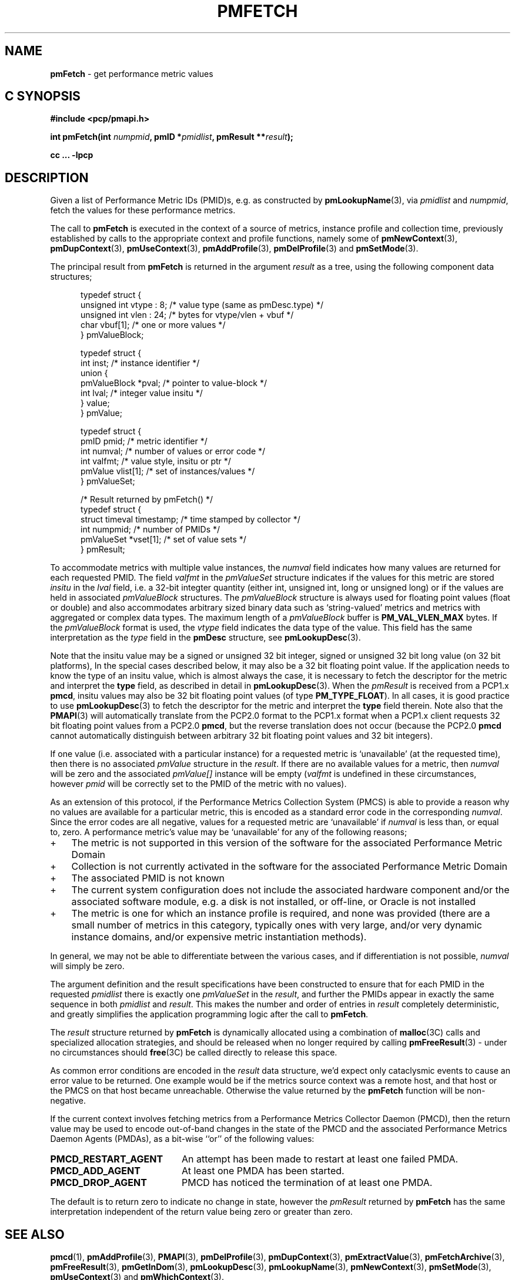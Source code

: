 '\"! tbl | mmdoc
'\"macro stdmacro
.\"
.\" Copyright (c) 2000-2004 Silicon Graphics, Inc.  All Rights Reserved.
.\" 
.\" This program is free software; you can redistribute it and/or modify it
.\" under the terms of the GNU General Public License as published by the
.\" Free Software Foundation; either version 2 of the License, or (at your
.\" option) any later version.
.\" 
.\" This program is distributed in the hope that it will be useful, but
.\" WITHOUT ANY WARRANTY; without even the implied warranty of MERCHANTABILITY
.\" or FITNESS FOR A PARTICULAR PURPOSE.  See the GNU General Public License
.\" for more details.
.\" 
.\"
.TH PMFETCH 3 "PCP" "Performance Co-Pilot"
.SH NAME
\f3pmFetch\f1 \- get performance metric values
.SH "C SYNOPSIS"
.ft 3
#include <pcp/pmapi.h>
.sp
.nf
int pmFetch(int \fInumpmid\fP, pmID *\fIpmidlist\fP, pmResult **\fIresult\fP);
.fi
.sp
cc ... \-lpcp
.ft 1
.SH DESCRIPTION
.de CW
.ie t \f(CW\\$1\fR\\$2
.el \fI\\$1\fR\\$2
..
.\" some useful acronyms ... always cite the full text at the first use
.\" and use uppercase acronym thereafter
.\" Performance Metrics Application Programming Interface (PMAPI)
.\" Performance Metrics Name Space (PMNS)
.\" Performance Metrics Collector Daemon (PMCD)
.\" Performance Metric ID (PMID)
Given a list of Performance Metric IDs (PMID)s,
e.g. as constructed by
.BR pmLookupName (3),
via
.I pmidlist
and
.IR numpmid ,
fetch the values for these performance metrics.
.PP
The call to
.B pmFetch
is executed in the context of a source of metrics,
instance profile and collection time,
previously established by calls to
the appropriate context and profile functions, namely some of
.BR pmNewContext (3),
.BR pmDupContext (3),
.BR pmUseContext (3),
.BR pmAddProfile (3),
.BR pmDelProfile (3)
and
.BR pmSetMode (3).
.PP
The principal result from
.B pmFetch
is returned in the
argument
.I result
as a tree, using the following component data structures;
.PP
.ft CW
.nf
.in +0.5i
typedef struct {
      unsigned int vtype : 8;        /* value type (same as pmDesc.type) */
      unsigned int vlen : 24;        /* bytes for vtype/vlen + vbuf */
      char         vbuf[1];          /* one or more values */
} pmValueBlock;

typedef struct {
      int      inst;                 /* instance identifier */
      union {
            pmValueBlock *pval;      /* pointer to value-block */
            int          lval;       /* integer value insitu */
      } value;
} pmValue;

typedef struct {
      pmID      pmid;                /* metric identifier */
      int       numval;              /* number of values or error code */
      int       valfmt;              /* value style, insitu or ptr */
      pmValue   vlist[1];            /* set of instances/values */
} pmValueSet;

/* Result returned by pmFetch() */
typedef struct {
      struct timeval timestamp;      /* time stamped by collector */
      int            numpmid;        /* number of PMIDs */
      pmValueSet     *vset[1];       /* set of value sets */
} pmResult;
.in
.fi
.ft 1
.PP
To accommodate metrics with multiple value instances, the
.CW numval
field indicates how many values are returned for each requested PMID.
The field
.CW valfmt
in the 
.CW pmValueSet
structure indicates if the values for this metric are stored
.I insitu
in the 
.CW lval
field, i.e. a 32-bit integter quantity (either int, unsigned int,
long or unsigned long) or if the values are held in associated 
.CW pmValueBlock
structures.
The
.CW pmValueBlock
structure is always used for floating point values (float or double)
and also accommodates arbitrary sized binary data such as
`string-valued' metrics and metrics with aggregated or complex data types.
The maximum length of a
.CW pmValueBlock
buffer is
.B PM_VAL_VLEN_MAX
bytes.
If the
.CW pmValueBlock
format is used, the
.CW vtype
field indicates the data type of the value.
This field has the same interpretation as the
.CW type
field in the
.B pmDesc
structure,
see
.BR pmLookupDesc (3).
.PP
Note that the insitu value may be a signed or unsigned 32 bit integer,
signed or unsigned 32 bit long value (on 32 bit platforms),
In the special cases described below, it may also be a 32 bit floating
point value.
If the application needs to know the type of an insitu value,
which is almost always the case, it is necessary to
fetch the descriptor for the metric
and interpret the
.B type
field, as described in detail in
.BR pmLookupDesc (3).
When the
.CW pmResult
is received from a PCP1.x
.BR pmcd ,
insitu values may also be 32 bit floating point values
(of type
.BR PM_TYPE_FLOAT ).
In all cases, it is good practice to use
.BR pmLookupDesc (3)
to fetch the descriptor for the metric and interpret the
.B type
field therein.
Note also that the
.BR PMAPI (3)
will automatically translate from the PCP2.0 format
to the PCP1.x format when a PCP1.x client requests 32 bit floating point values
from a PCP2.0
.BR pmcd ,
but the reverse translation does not occur (because the PCP2.0
.B pmcd
cannot automatically distinguish between arbitrary 32 bit floating point values
and 32 bit integers).
.PP
If one value (i.e. associated with a particular instance)
for a requested metric is `unavailable' (at the requested time),
then there is no associated 
.CW pmValue
structure in the 
.IR result .
If there are no available values for a metric,
then
.CW numval
will be zero and the associated 
.CW pmValue[]
instance will be empty (\c
.CW valfmt
is undefined in these circumstances,
however 
.CW pmid
will be correctly set to the PMID of the metric with no values).
.PP
As an extension of this protocol,
if the Performance Metrics Collection System (PMCS)
is able to provide a reason why no values are available 
for a particular metric,
this is encoded as a standard error code in the corresponding 
.CW numval .
Since the error codes are all negative,
values for a requested metric are `unavailable' if
.CW numval
is less than, or equal to, zero.
A performance metric's value may be `unavailable'
for any of the following reasons;
.IP "+" 3n
The metric is not supported in this version
of the software for the associated Performance Metric Domain
.IP "+"
Collection is not currently activated
in the software for the associated Performance Metric Domain
.IP "+"
The associated PMID is not known
.IP "+"
The current system configuration does not include
the associated hardware component and/or the associated software module,
e.g. a disk is not installed, or off-line, or Oracle is not installed
.IP "+"
The metric is one for which an instance profile is required,
and none was provided (there are a small number of metrics in this category,
typically ones with very large, and/or very 
dynamic instance domains, and/or expensive metric instantiation methods).
.PP
In general, we may not be able to differentiate between the various cases,
and if differentiation is not possible, 
.CW numval
will simply be zero.
.PP
The argument definition and the result specifications have been constructed
to ensure that for each PMID in the requested 
.I pmidlist
there is exactly one 
.CW pmValueSet
in the 
.IR result ,
and further the PMIDs appear in exactly the same sequence in both
.I pmidlist
and 
.IR result .
This makes the number 
and order of entries in 
.I result
completely deterministic,
and greatly simplifies the application programming logic
after the call to 
.BR pmFetch .
.PP
The 
.I result
structure returned by 
.B pmFetch
is dynamically allocated using
a combination of 
.BR malloc (3C)
calls
and specialized allocation strategies,
and should be released when no longer required by calling
.BR pmFreeResult (3)
\- under no circumstances should 
.BR free (3C)
be called directly to release this space.
.PP
As common error conditions are encoded
in the 
.I result
data structure, we'd expect only cataclysmic events
to cause an error value to be returned.
One example would be if the metrics source context was a remote host,
and that host or the PMCS on that host became unreachable.
Otherwise the value returned by the 
.B pmFetch
function will be non-negative.
.PP
If the current context involves fetching metrics from a
Performance Metrics Collector Daemon (PMCD), then the return value
may be used to encode out-of-band changes in the state of the
PMCD and the associated
Performance Metrics Daemon Agents (PMDAs), as a bit-wise ``or'' of the
following values:
.sp 0.5v
.IP \fBPMCD_RESTART_AGENT\fR 20n
An attempt has been made to restart at least one failed PMDA.
.IP \fBPMCD_ADD_AGENT\fR
At least one PMDA has been started.
.IP \fBPMCD_DROP_AGENT\fR
PMCD has noticed the termination of at least one PMDA.
.PP
The default is to return zero to indicate
no change in state, however
the
.CW pmResult
returned by
.B pmFetch
has the same interpretation independent of the return value being
zero or greater than zero.
.SH SEE ALSO
.BR pmcd (1),
.BR pmAddProfile (3),
.BR PMAPI (3),
.BR pmDelProfile (3),
.BR pmDupContext (3),
.BR pmExtractValue (3),
.BR pmFetchArchive (3),
.BR pmFreeResult (3),
.BR pmGetInDom (3),
.BR pmLookupDesc (3),
.BR pmLookupName (3),
.BR pmNewContext (3),
.BR pmSetMode (3),
.BR pmUseContext (3)
and
.BR pmWhichContext (3).
.PP
Note that
.B pmFetch
is the most primitive method of fetching metric values from the PMCS.
More user friendly interfaces to the PMCS are available or currently
under development \- these higher level fetch methods insulate
the user from the intricacies of context creation,
setting up instance profiles, 
.CW pmResult
traversal, and splitting fetches into batches to minimize PDU traffic
or according to other optimization criteria.
.SH DIAGNOSTICS
As mentioned above,
.B pmFetch
returns error codes
.I insitu
in the argument
.IR result .
If no result is returned,
e.g. due to IPC failure using the current PMAPI context, or
end of file on an archive log,
then
.B pmFetch
will return a negative error code which may be examined using
.BR pmErrStr (3).
.IP \f3PM_ERR_EOL\f1
When fetching records from an archive log,
.B pmFetch
returns this error code to indicate the end of the log has been
passed (or the start of the log has been passed, if the direction
of traversal is backwards in time).
If the ``mode'' for the current PMAPI context (see
.BR pmSetMode (3))
is
.B PM_MODE_INTERP
then the time origin is advanced, even when this error code is
returned.
In this way applications that position the time outside the range
defined by the records in the archive, and then commence to
.B pmFetch
will eventually see valid results once the time origin moves inside
the temporal span of the archive.
.SH ENVIRONMENT
Many of the performance metrics exported from PCP agents have the
semantics of
.I counter
meaning they are expected to be monotonically increasing.
Under some circumstances, one value of these metrics may be smaller
than the previously fetched value.
This can happen when a counter of finite precision overflows, or
when the PCP agent has been reset or restarted, or when the
PCP agent is exporting values from some
underlying instrumentation that is subject to some asynchronous
discontinuity.
.sp 0.5v
The environment variable
.B PCP_COUNTER_WRAP
may be set to indicate that all such cases of a decreasing ``counter''
should be treated
as a counter overflow, and hence the values are assumed to have
wrapped once in the interval between consecutive samples.
This ``wrapping'' behavior was the default in earlier PCP versions, but
by default has been disabled in PCP version 1.3 and later.
